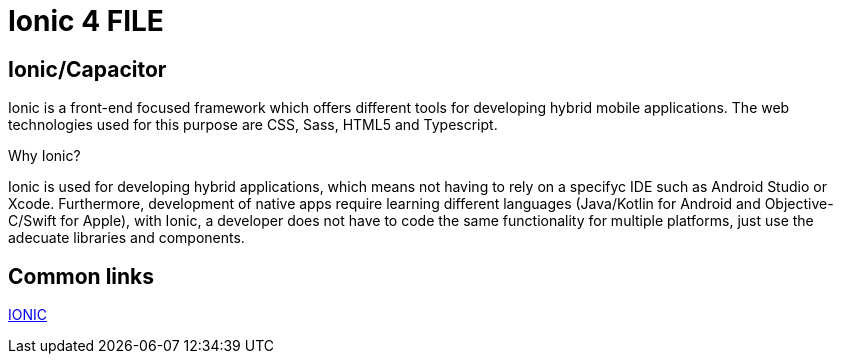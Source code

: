 = Ionic 4 FILE

[.directory]
== Ionic/Capacitor

Ionic is a front-end focused framework which offers different tools for developing hybrid mobile applications. The web technologies used for this purpose are CSS, Sass, HTML5 and Typescript.

Why Ionic?

Ionic is used for developing hybrid applications, which means not having to rely on a specifyc IDE such as Android Studio or Xcode. Furthermore, development of native apps require learning different languages (Java/Kotlin for Android and Objective-C/Swift for Apple), with Ionic, a developer does not have to code the same functionality for multiple platforms, just use the adecuate libraries and components.


[.common-links]
== Common links

<</website/pages/docs/master-devon4ng.asciidoc_ionic.html#, IONIC>>